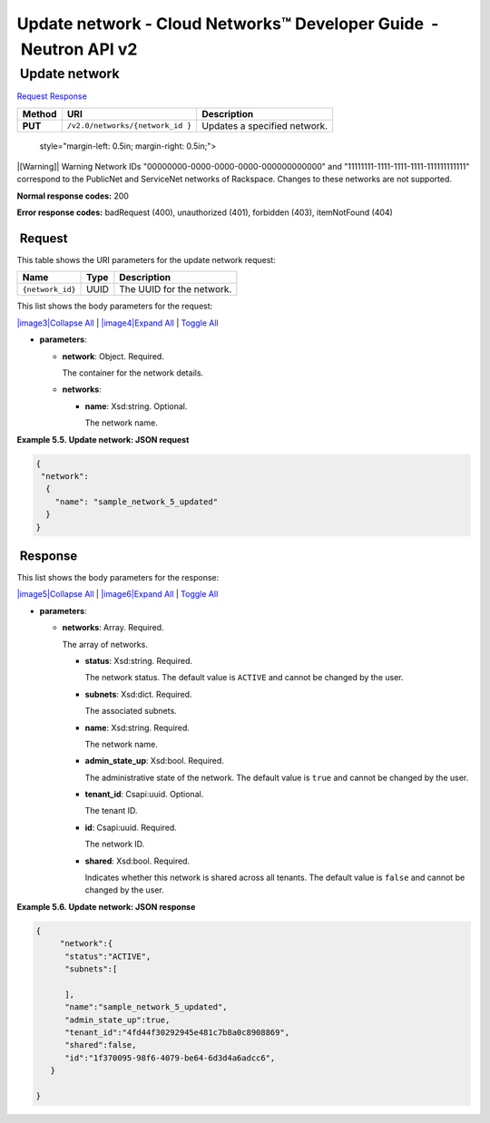 ==================================================================
Update network - Cloud Networks™ Developer Guide  - Neutron API v2
==================================================================

 Update network
~~~~~~~~~~~~~~~

`Request <PUT_updateNetwork_v2.0_networks__network_id__api_networks.html#PUT_updateNetwork_v2.0_networks__network_id__api_networks-Request>`__
`Response <PUT_updateNetwork_v2.0_networks__network_id__api_networks.html#PUT_updateNetwork_v2.0_networks__network_id__api_networks-Response>`__

 
+---------+------------------------------+--------------------------------------+
| Method  | URI                          | Description                          |
+=========+==============================+======================================+
| **PUT** | ``/v2.0/networks/{network_id | Updates a specified network.         |
|         | }``                          |                                      |
+---------+------------------------------+--------------------------------------+

   style="margin-left: 0.5in; margin-right: 0.5in;">

|[Warning]|
Warning
Network IDs "00000000-0000-0000-0000-000000000000" and
"11111111-1111-1111-1111-111111111111" correspond to the PublicNet and
ServiceNet networks of Rackspace. Changes to these networks are not
supported.

**Normal response codes:** 200

**Error response codes:** badRequest (400), unauthorized (401),
forbidden (403), itemNotFound (404)

 Request
^^^^^^^^

This table shows the URI parameters for the update network request:

+-----------------------+---------+---------------------------------------------+
| Name                  | Type    | Description                                 |
+=======================+=========+=============================================+
| ``{network_id}``      | ​U​U​ID | The UUID for the network.                   |
+-----------------------+---------+---------------------------------------------+

This list shows the body parameters for the request:

`|image3|\ Collapse All <#>`__ \| `|image4|\ Expand All <#>`__ \|
`Toggle All <#>`__

-  **parameters**:

   -  **network**: Object. Required.

      The container for the network details.

   -  **networks**:

      -  **name**: Xsd:string. Optional.

         The network name.

 
**Example 5.5. Update network: JSON request**

.. code::  

    {
     "network":
      {
        "name": "sample_network_5_updated"
      }
    }

 Response
^^^^^^^^^

This list shows the body parameters for the response:

`|image5|\ Collapse All <#>`__ \| `|image6|\ Expand All <#>`__ \|
`Toggle All <#>`__

-  **parameters**:

   -  **networks**: Array. Required.

      The array of networks.

      -  **status**: Xsd:string. Required.

         The network status. The default value is ``ACTIVE`` and cannot
         be changed by the user.

      -  **subnets**: Xsd:dict. Required.

         The associated subnets.

      -  **name**: Xsd:string. Required.

         The network name.

      -  **admin\_state\_up**: Xsd:bool. Required.

         The administrative state of the network. The default value is
         ``true`` and cannot be changed by the user.

      -  **tenant\_id**: Csapi:uuid. Optional.

         The tenant ID.

      -  **id**: Csapi:uuid. Required.

         The network ID.

      -  **shared**: Xsd:bool. Required.

         Indicates whether this network is shared across all tenants.
         The default value is ``false`` and cannot be changed by the
         user.

 
**Example 5.6. Update network: JSON response**

.. code::  

    {
         "network":{
          "status":"ACTIVE",
          "subnets":[

          ],
          "name":"sample_network_5_updated",
          "admin_state_up":true,
          "tenant_id":"4fd44f30292945e481c7b8a0c8908869",
          "shared":false,
          "id":"1f370095-98f6-4079-be64-6d3d4a6adcc6",
       }

    }
